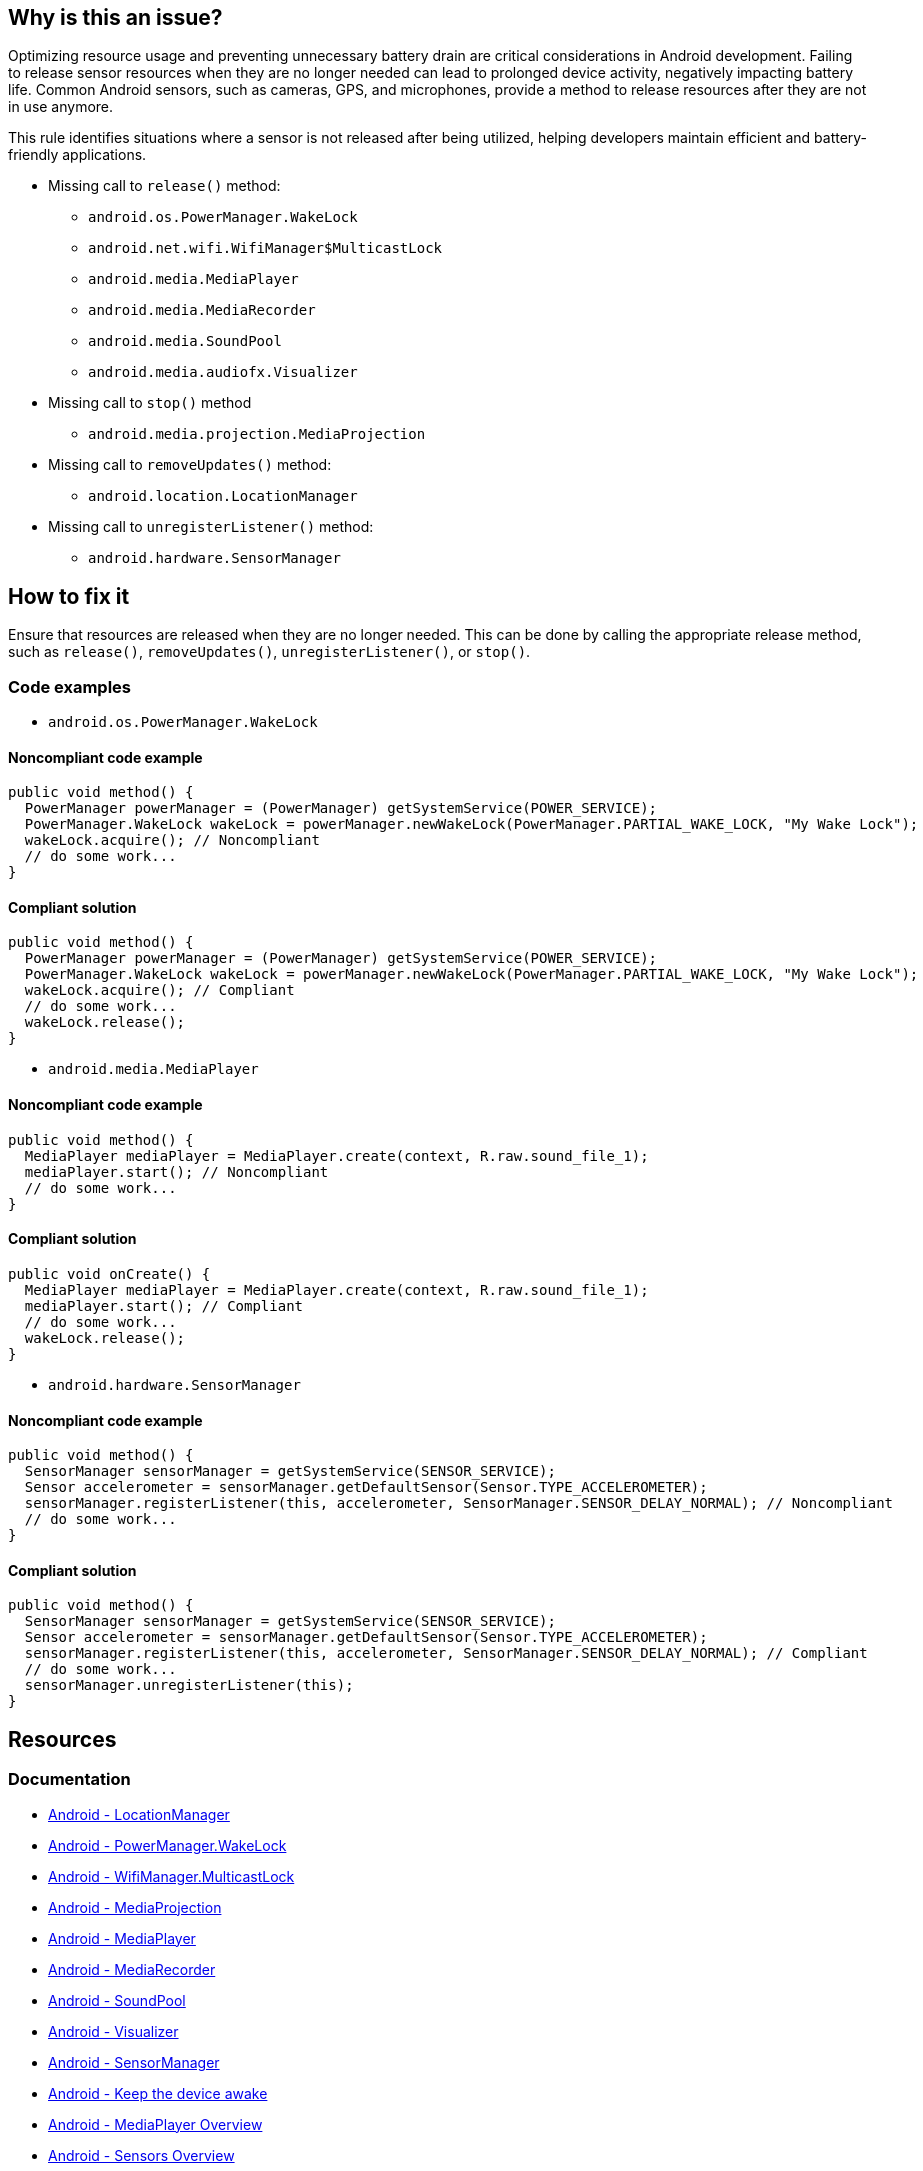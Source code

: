 == Why is this an issue?

Optimizing resource usage and preventing unnecessary battery drain are critical considerations in Android development.
Failing to release sensor resources when they are no longer needed can lead to prolonged device activity, negatively impacting battery life.
Common Android sensors, such as cameras, GPS, and microphones, provide a method to release resources after they are not in use anymore.

This rule identifies situations where a sensor is not released after being utilized, helping developers maintain efficient and battery-friendly applications.

* Missing call to `release()` method:
- `android.os.PowerManager.WakeLock`
- `android.net.wifi.WifiManager$MulticastLock`
- `android.media.MediaPlayer`
- `android.media.MediaRecorder`
- `android.media.SoundPool`
- `android.media.audiofx.Visualizer`
* Missing call to `stop()` method
- `android.media.projection.MediaProjection`
* Missing call to `removeUpdates()` method:
- `android.location.LocationManager`
* Missing call to `unregisterListener()` method:
- `android.hardware.SensorManager`

== How to fix it

Ensure that resources are released when they are no longer needed.
This can be done by calling the appropriate release method, such as `release()`, `removeUpdates()`, `unregisterListener()`, or `stop()`.

=== Code examples

* `android.os.PowerManager.WakeLock`

==== Noncompliant code example

[source,java,diff-id=1,diff-type=noncompliant]
----
public void method() {
  PowerManager powerManager = (PowerManager) getSystemService(POWER_SERVICE);
  PowerManager.WakeLock wakeLock = powerManager.newWakeLock(PowerManager.PARTIAL_WAKE_LOCK, "My Wake Lock");
  wakeLock.acquire(); // Noncompliant
  // do some work...
}
----

==== Compliant solution

[source,java,diff-id=1,diff-type=compliant]
----
public void method() {
  PowerManager powerManager = (PowerManager) getSystemService(POWER_SERVICE);
  PowerManager.WakeLock wakeLock = powerManager.newWakeLock(PowerManager.PARTIAL_WAKE_LOCK, "My Wake Lock");
  wakeLock.acquire(); // Compliant
  // do some work...
  wakeLock.release();
}
----

* `android.media.MediaPlayer`

==== Noncompliant code example

[source,java,diff-id=2,diff-type=noncompliant]
----
public void method() {
  MediaPlayer mediaPlayer = MediaPlayer.create(context, R.raw.sound_file_1);
  mediaPlayer.start(); // Noncompliant
  // do some work...
}
----

==== Compliant solution

[source,java,diff-id=2,diff-type=compliant]
----
public void onCreate() {
  MediaPlayer mediaPlayer = MediaPlayer.create(context, R.raw.sound_file_1);
  mediaPlayer.start(); // Compliant
  // do some work...
  wakeLock.release();
}
----

* `android.hardware.SensorManager`

==== Noncompliant code example

[source,java,diff-id=3,diff-type=noncompliant]
----
public void method() {
  SensorManager sensorManager = getSystemService(SENSOR_SERVICE);
  Sensor accelerometer = sensorManager.getDefaultSensor(Sensor.TYPE_ACCELEROMETER);
  sensorManager.registerListener(this, accelerometer, SensorManager.SENSOR_DELAY_NORMAL); // Noncompliant
  // do some work...
}
----

==== Compliant solution

[source,java,diff-id=3,diff-type=compliant]
----
public void method() {
  SensorManager sensorManager = getSystemService(SENSOR_SERVICE);
  Sensor accelerometer = sensorManager.getDefaultSensor(Sensor.TYPE_ACCELEROMETER);
  sensorManager.registerListener(this, accelerometer, SensorManager.SENSOR_DELAY_NORMAL); // Compliant
  // do some work...
  sensorManager.unregisterListener(this);
}
----

== Resources

=== Documentation

* https://developer.android.com/reference/android/location/LocationManager[Android - LocationManager]
* https://developer.android.com/reference/android/os/PowerManager.WakeLock[Android - PowerManager.WakeLock]
* https://developer.android.com/reference/android/net/wifi/WifiManager.MulticastLock[Android - WifiManager.MulticastLock]
* https://developer.android.com/reference/android/media/projection/MediaProjection[Android - MediaProjection]
* https://developer.android.com/reference/android/media/MediaPlayer[Android - MediaPlayer]
* https://developer.android.com/reference/android/media/MediaRecorder[Android - MediaRecorder]
* https://developer.android.com/reference/android/media/SoundPool[Android - SoundPool]
* https://developer.android.com/reference/android/media/audiofx/Visualizer[Android - Visualizer]
* https://developer.android.com/reference/android/hardware/SensorManager[Android - SensorManager]

* https://developer.android.com/develop/background-work/background-tasks/scheduling/wakelock[Android - Keep the device awake]
* https://developer.android.com/media/platform/mediaplayer[Android - MediaPlayer Overview]
* https://developer.android.com/develop/sensors-and-location/sensors/sensors_overview[Android - Sensors Overview]


